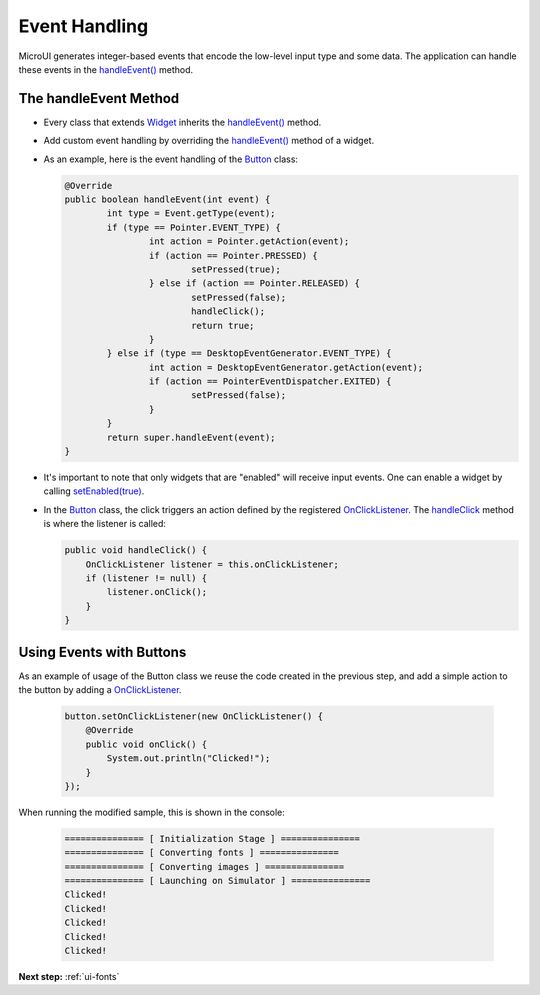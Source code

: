 .. _ui-event-handling:

Event Handling
==============

MicroUI generates integer-based events that encode the low-level input type and some data. The application can handle these events in the `handleEvent()`_ method.

The handleEvent Method
----------------------

- Every class that extends `Widget`_ inherits the `handleEvent()`_ method.
- Add custom event handling by overriding the `handleEvent()`_ method of a widget.
- As an example, here is the event handling of the `Button`_ class:

  .. code:: java

	@Override
	public boolean handleEvent(int event) {
		int type = Event.getType(event);
		if (type == Pointer.EVENT_TYPE) {
			int action = Pointer.getAction(event);
			if (action == Pointer.PRESSED) {
				setPressed(true);
			} else if (action == Pointer.RELEASED) {
				setPressed(false);
				handleClick();
				return true;
			}
		} else if (type == DesktopEventGenerator.EVENT_TYPE) {
			int action = DesktopEventGenerator.getAction(event);
			if (action == PointerEventDispatcher.EXITED) {
				setPressed(false);
			}
		}
		return super.handleEvent(event);
	}

- It's important to note that only widgets that are "enabled" will receive input events. One can enable a widget by calling `setEnabled(true)`_.
- In the `Button`_ class, the click triggers an action defined by the registered `OnClickListener`_. The `handleClick`_ method is where the listener is called:

  .. code:: java
 
    public void handleClick() {
        OnClickListener listener = this.onClickListener;
        if (listener != null) {
            listener.onClick();
        }
    }


Using Events with Buttons
-------------------------

As an example of usage of the Button class we reuse the code created in the previous step, and add a simple action to the button by adding a `OnClickListener`_.

  .. code:: java

    button.setOnClickListener(new OnClickListener() {
        @Override
        public void onClick() {
            System.out.println("Clicked!");
        }
    });

When running the modified sample, this is shown in the console:

  .. code:: console

    =============== [ Initialization Stage ] ===============
    =============== [ Converting fonts ] ===============
    =============== [ Converting images ] ===============
    =============== [ Launching on Simulator ] ===============
    Clicked!
    Clicked!
    Clicked!
    Clicked!
    Clicked!


.. _handleEvent(): https://repository.microej.com/javadoc/microej_5.x/apis/ej/mwt/Widget.html#handleEvent-int-
.. _Widget: https://repository.microej.com/javadoc/microej_5.x/apis/ej/mwt/Widget.html
.. _Button: https://repository.microej.com/javadoc/microej_5.x/apis/ej/widget/basic/Button.html
.. _setEnabled(true): https://repository.microej.com/javadoc/microej_5.x/apis/ej/mwt/Widget.html#setEnabled-boolean-
.. _OnClickListener: https://repository.microej.com/javadoc/microej_5.x/apis/ej/widget/basic/OnClickListener.html
.. _handleClick: https://repository.microej.com/javadoc/microej_5.x/apis/ej/widget/basic/Button.html#handleClick--

**Next step:** :ref:`ui-fonts`

..
   | Copyright 2021-2022, MicroEJ Corp. Content in this space is free 
   for read and redistribute. Except if otherwise stated, modification 
   is subject to MicroEJ Corp prior approval.
   | MicroEJ is a trademark of MicroEJ Corp. All other trademarks and 
   copyrights are the property of their respective owners.

    